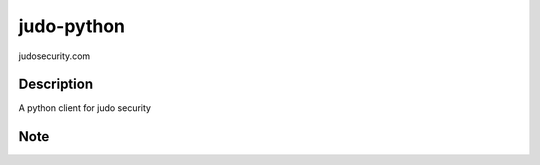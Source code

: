 ===========
judo-python
===========


judosecurity.com


Description
===========
A python client for judo security



Note
====
